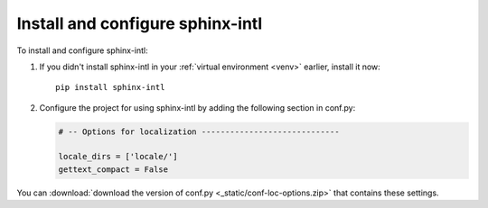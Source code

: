Install and configure sphinx-intl
---------------------------------

To install and configure sphinx-intl:

1. If you didn't install sphinx-intl in your :ref:`virtual environment <venv>`
   earlier, install it now::

    pip install sphinx-intl

2. Configure the project for using sphinx-intl by adding the following
   section in conf.py:
   
   .. code-block:: python
   
  	# -- Options for localization -----------------------------

	locale_dirs = ['locale/']
	gettext_compact = False

You can :download:`download the version of conf.py <_static/conf-loc-options.zip>` that contains these settings.